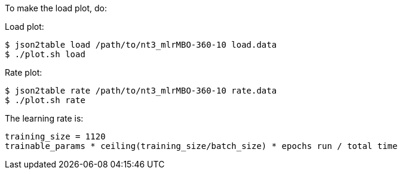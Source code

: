 
To make the load plot, do:

Load plot:
----
$ json2table load /path/to/nt3_mlrMBO-360-10 load.data
$ ./plot.sh load
----

Rate plot:
----
$ json2table rate /path/to/nt3_mlrMBO-360-10 rate.data
$ ./plot.sh rate
----

The learning rate is:
----
training_size = 1120
trainable_params * ceiling(training_size/batch_size) * epochs run / total time
----
